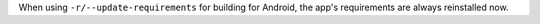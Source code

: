 When using ``-r/--update-requirements`` for building for Android, the app's requirements are always reinstalled now.
